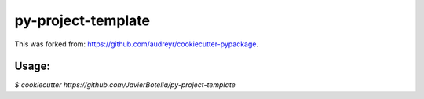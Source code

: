 ======================
py-project-template
======================

This was forked from: https://github.com/audreyr/cookiecutter-pypackage.

Usage: 
------  
`$ cookiecutter https://github.com/JavierBotella/py-project-template`
